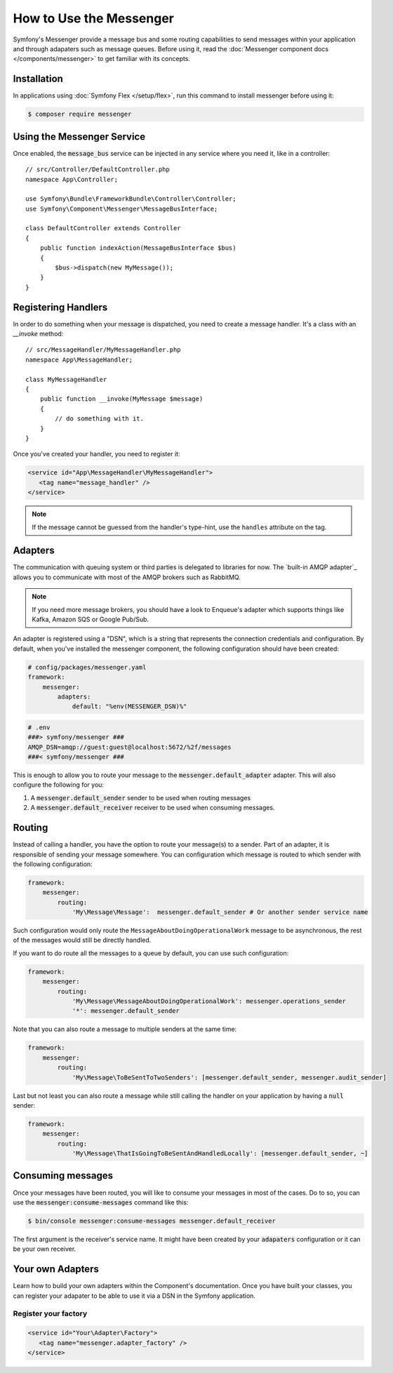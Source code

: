 .. index::
   single: Messenger

How to Use the Messenger
========================

Symfony's Messenger provide a message bus and some routing capabilities to send
messages within your application and through adapaters such as message queues.
Before using it, read the :doc:`Messenger component docs </components/messenger>`
to get familiar with its concepts.

Installation
------------

In applications using :doc:`Symfony Flex </setup/flex>`, run this command to
install messenger before using it:

.. code-block:: terminal

    $ composer require messenger

Using the Messenger Service
---------------------------

Once enabled, the :code:`message_bus` service can be injected in any service where
you need it, like in a controller::

    // src/Controller/DefaultController.php
    namespace App\Controller;

    use Symfony\Bundle\FrameworkBundle\Controller\Controller;
    use Symfony\Component\Messenger\MessageBusInterface;

    class DefaultController extends Controller
    {
        public function indexAction(MessageBusInterface $bus)
        {
            $bus->dispatch(new MyMessage());
        }
    }

Registering Handlers
--------------------

In order to do something when your message is dispatched, you need to create a
message handler. It's a class with an `__invoke` method::

    // src/MessageHandler/MyMessageHandler.php
    namespace App\MessageHandler;

    class MyMessageHandler
    {
        public function __invoke(MyMessage $message)
        {
            // do something with it.
        }
    }

Once you've created your handler, you need to register it:

.. code-block:: xml

    <service id="App\MessageHandler\MyMessageHandler">
       <tag name="message_handler" />
    </service>

.. note::

    If the message cannot be guessed from the handler's type-hint, use the
    ``handles`` attribute on the tag.

Adapters
--------

The communication with queuing system or third parties is delegated to
libraries for now. The `built-in AMQP adapter`_ allows you to communicate with
most of the AMQP brokers such as RabbitMQ.

.. note::

    If you need more message brokers, you should have a look to Enqueue's adapter
    which supports things like Kafka, Amazon SQS or Google Pub/Sub.

An adapter is registered using a "DSN", which is a string that represents the
connection credentials and configuration. By default, when you've installed
the messenger component, the following configuration should have been created:

.. code-block:: yaml

    # config/packages/messenger.yaml
    framework:
        messenger:
            adapters:
                default: "%env(MESSENGER_DSN)%"

.. code-block:: env

    # .env
    ###> symfony/messenger ###
    AMQP_DSN=amqp://guest:guest@localhost:5672/%2f/messages
    ###< symfony/messenger ###

This is enough to allow you to route your message to the :code:`messenger.default_adapter`
adapter. This will also configure the following for you:

1. A :code:`messenger.default_sender` sender to be used when routing messages
2. A :code:`messenger.default_receiver` receiver to be used when consuming messages.

Routing
-------

Instead of calling a handler, you have the option to route your message(s) to a
sender. Part of an adapter, it is responsible of sending your message somewhere.
You can configuration which message is routed to which sender with the following
configuration:

.. code-block:: yaml

    framework:
        messenger:
            routing:
                'My\Message\Message':  messenger.default_sender # Or another sender service name

Such configuration would only route the ``MessageAboutDoingOperationalWork``
message to be asynchronous, the rest of the messages would still be directly
handled.

If you want to do route all the messages to a queue by default, you can use such
configuration:

.. code-block:: yaml

    framework:
        messenger:
            routing:
                'My\Message\MessageAboutDoingOperationalWork': messenger.operations_sender
                '*': messenger.default_sender

Note that you can also route a message to multiple senders at the same time:

.. code-block:: yaml

    framework:
        messenger:
            routing:
                'My\Message\ToBeSentToTwoSenders': [messenger.default_sender, messenger.audit_sender]

Last but not least you can also route a message while still calling the handler
on your application by having a :code:`null` sender:

.. code-block:: yaml

    framework:
        messenger:
            routing:
                'My\Message\ThatIsGoingToBeSentAndHandledLocally': [messenger.default_sender, ~]

Consuming messages
------------------

Once your messages have been routed, you will like to consume your messages in most
of the cases. Do to so, you can use the :code:`messenger:consume-messages` command
like this:

.. code-block:: terminal

    $ bin/console messenger:consume-messages messenger.default_receiver

The first argument is the receiver's service name. It might have been created by
your :code:`adapaters` configuration or it can be your own receiver.

Your own Adapters
-----------------

Learn how to build your own adapters within the Component's documentation. Once
you have built your classes, you can register your adapater to be able to use
it via a DSN in the Symfony application.

Register your factory
~~~~~~~~~~~~~~~~~~~~~

.. code-block:: xml

    <service id="Your\Adapter\Factory">
       <tag name="messenger.adapter_factory" />
    </service>
